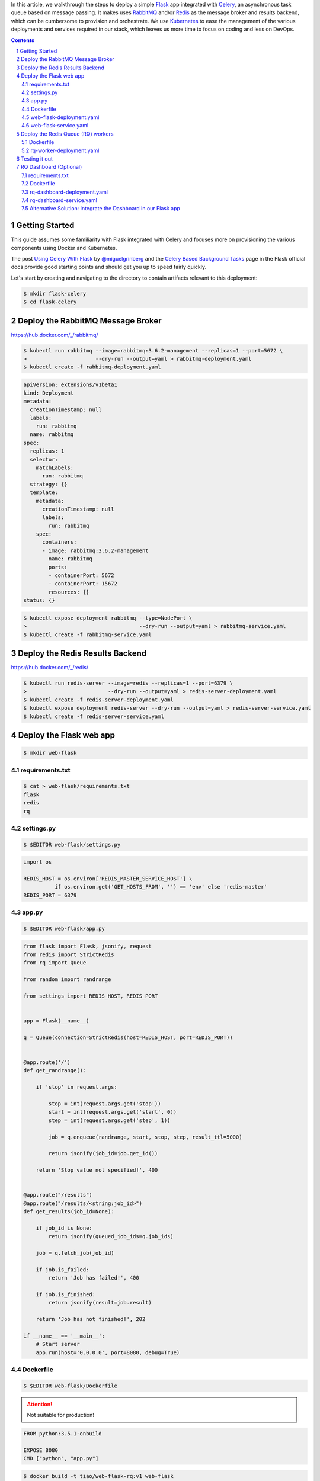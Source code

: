 .. title: Walkthrough: Deploying a Flask app with Celery Task Queue Workers and Flower Dashboard using Kubernetes
.. slug: walkthrough-deploying-a-flask-app-with-celery-task-queue-workers-and-flower-dashboard-using-kubernetes
.. date: 2016-07-07 12:38:53 UTC+10:00
.. tags: kubernetes,docker,flask,redis,celery,flower,rabbitmq,jsonpath,yaml
.. category: coding
.. link: 
.. description: 
.. type: text

In this article, we walkthrough the steps to deploy a simple Flask_ app 
integrated with Celery_, an asynchronous task queue based on message passing. It
makes uses RabbitMQ_ and/or Redis_ as the message broker and results backend,
which can be cumbersome to provision and orchestrate. We use Kubernetes_ to 
ease the management of the various deployments and services required in our 
stack, which leaves us more time to focus on coding and less on DevOps.

..  image:: ../../images/rq-dashboard.png
    :align: center

.. TEASER_END

.. _Flask: http://flask.pocoo.org/
.. _Celery: http://www.celeryproject.org/
.. _RabbitMQ: https://www.rabbitmq.com/
.. _Redis: http://redis.io/
.. _Kubernetes: http://kubernetes.io/

.. class:: well well-sm

.. contents::
.. section-numbering::

Getting Started
---------------

This guide assumes some familiarity with Flask integrated with Celery and 
focuses more on provisioning the various components using Docker and Kubernetes.

The post `Using Celery With Flask`_ by `@miguelgrinberg`_  and the 
`Celery Based Background Tasks`_ page in the Flask official docs provide good 
starting points and should get you up to speed fairly quickly.

Let's start by creating and navigating to the directory to contain artifacts 
relevant to this deployment:

..  code:: console

    $ mkdir flask-celery
    $ cd flask-celery

.. _Using Celery With Flask: http://blog.miguelgrinberg.com/post/using-celery-with-flask
.. _@miguelgrinberg: https://github.com/miguelgrinberg
.. _Celery Based Background Tasks: http://flask.pocoo.org/docs/0.11/patterns/celery/

Deploy the RabbitMQ Message Broker
----------------------------------

https://hub.docker.com/_/rabbitmq/

..  code:: console

    $ kubectl run rabbitmq --image=rabbitmq:3.6.2-management --replicas=1 --port=5672 \
    >                      --dry-run --output=yaml > rabbitmq-deployment.yaml
    $ kubectl create -f rabbitmq-deployment.yaml

..  code:: yaml

    apiVersion: extensions/v1beta1
    kind: Deployment
    metadata:
      creationTimestamp: null
      labels:
        run: rabbitmq
      name: rabbitmq
    spec:
      replicas: 1
      selector:
        matchLabels:
          run: rabbitmq
      strategy: {}
      template:
        metadata:
          creationTimestamp: null
          labels:
            run: rabbitmq
        spec:
          containers:
          - image: rabbitmq:3.6.2-management
            name: rabbitmq
            ports:
            - containerPort: 5672
            - containerPort: 15672
            resources: {}
    status: {}

..  code:: console

    $ kubectl expose deployment rabbitmq --type=NodePort \
    >                                    --dry-run --output=yaml > rabbitmq-service.yaml
    $ kubectl create -f rabbitmq-service.yaml

Deploy the Redis Results Backend
--------------------------------

https://hub.docker.com/_/redis/

..  code:: console

    $ kubectl run redis-server --image=redis --replicas=1 --port=6379 \
    >                          --dry-run --output=yaml > redis-server-deployment.yaml
    $ kubectl create -f redis-server-deployment.yaml
    $ kubectl expose deployment redis-server --dry-run --output=yaml > redis-server-service.yaml
    $ kubectl create -f redis-server-service.yaml

Deploy the Flask web app 
------------------------


..  code:: console

    $ mkdir web-flask

requirements.txt
''''''''''''''''

..  code:: console

    $ cat > web-flask/requirements.txt
    flask
    redis
    rq

settings.py
'''''''''''

..  code:: console

  $ $EDITOR web-flask/settings.py

..  code:: python

    import os

    REDIS_HOST = os.environ['REDIS_MASTER_SERVICE_HOST'] \
              if os.environ.get('GET_HOSTS_FROM', '') == 'env' else 'redis-master'
    REDIS_PORT = 6379

app.py
''''''


..  code:: console

  $ $EDITOR web-flask/app.py

..  code:: python

    from flask import Flask, jsonify, request
    from redis import StrictRedis
    from rq import Queue    

    from random import randrange    

    from settings import REDIS_HOST, REDIS_PORT 
    

    app = Flask(__name__)   

    q = Queue(connection=StrictRedis(host=REDIS_HOST, port=REDIS_PORT)) 
    

    @app.route('/')
    def get_randrange():    

        if 'stop' in request.args:  

            stop = int(request.args.get('stop'))
            start = int(request.args.get('start', 0))
            step = int(request.args.get('step', 1)) 

            job = q.enqueue(randrange, start, stop, step, result_ttl=5000)  

            return jsonify(job_id=job.get_id()) 

        return 'Stop value not specified!', 400 
    

    @app.route("/results")
    @app.route("/results/<string:job_id>")
    def get_results(job_id=None):   

        if job_id is None:
            return jsonify(queued_job_ids=q.job_ids)    

        job = q.fetch_job(job_id)   

        if job.is_failed:
            return 'Job has failed!', 400   

        if job.is_finished:
            return jsonify(result=job.result)   

        return 'Job has not finished!', 202 

    if __name__ == '__main__':
        # Start server
        app.run(host='0.0.0.0', port=8080, debug=True)

Dockerfile
''''''''''

..  code:: console

    $ $EDITOR web-flask/Dockerfile

..  attention:: Not suitable for production!

..  code:: docker

    FROM python:3.5.1-onbuild   

    EXPOSE 8080
    CMD ["python", "app.py"]

..  code:: console

    $ docker build -t tiao/web-flask-rq:v1 web-flask

..  code:: console

    $ kubectl run web-flask --image=tiao/web-flask-rq:v1 --replicas=1 --port=8080 \
    >                       --labels='app=flask,tier=frontend' \
    >                       --requests='cpu=100m,memory=100Mi' \
    >                       --env="GET_HOSTS_FROM=dns" \
    >                       --dry-run --output=yaml > web-flask-deployment.yaml

web-flask-deployment.yaml
'''''''''''''''''''''''''

..  code:: yaml     

    apiVersion: extensions/v1beta1
    kind: Deployment
    metadata:
      creationTimestamp: null
      labels:
        app: flask
        tier: frontend
      name: web-flask
    spec:
      replicas: 1
      selector:
        matchLabels:
          app: flask
          tier: frontend
      strategy: {}
      template:
        metadata:
          creationTimestamp: null
          labels:
            app: flask
            tier: frontend
        spec:
          containers:
          - env:
            - name: GET_HOSTS_FROM
              value: dns
            image: tiao/web-flask-rq:v1
            name: web-flask
            ports:
            - containerPort: 8080
            resources:
              requests:
                cpu: 100m
                memory: 100Mi
    status: {}

..  code:: console

    $ kubectl create -f web-flask-deployment.yaml
    deployment "web-flask" created
    
..  code:: console

    $ kubectl expose deployment web-flask --selector='app=flask,tier=frontend' --type=NodePort \
    >                                     --dry-run --output=yaml > web-flask-service.yaml

web-flask-service.yaml    
''''''''''''''''''''''

..  code:: yaml     

    apiVersion: v1
    kind: Service
    metadata:
      creationTimestamp: null
      labels:
        app: flask
        tier: frontend
      name: web-flask
    spec:
      ports:
      - port: 8080
        protocol: TCP
        targetPort: 8080
      selector:
        app: flask
        tier: frontend
      type: NodePort
    status:
      loadBalancer: {}

..  code:: console

    $ kubectl create -f web-flask-service.yaml
    You have exposed your service on an external port on all nodes in your
    cluster.  If you want to expose this service to the external internet, you may
    need to set up firewall rules for the service port(s) (tcp:30321) to serve traffic.

    See http://releases.k8s.io/release-1.2/docs/user-guide/services-firewalls.md for more details.
    service "web-flask" created

Deploy the Redis Queue (RQ) workers
-----------------------------------

..  code:: console

    $ mkdir rq-worker


Dockerfile
''''''''''

..  code:: docker

    FROM tiao/web-flask-rq:v1

    CMD ["rq", "worker", "--config", "settings"]

..  code:: console

    $ docker build -t tiao/rq-worker:v1 rq-worker

..  code:: console

    $ kubectl run rq-worker --image=tiao/rq-worker:v1 --replicas=5 \
    >                       --labels="app=rq,role=worker,tier=backend" \
    >                       --requests="cpu=100m,memory=100Mi" \
    >                       --env="GET_HOSTS_FROM=dns" \
    >                       --dry-run --output=yaml > rq-worker-deployment.yaml

rq-worker-deployment.yaml
'''''''''''''''''''''''''

..  code:: yaml 

    apiVersion: extensions/v1beta1
    kind: Deployment
    metadata:
      creationTimestamp: null
      labels:
        app: redis
        role: worker
        tier: backend
      name: rq-worker
    spec:
      replicas: 5
      selector:
        matchLabels:
          app: redis
          role: worker
          tier: backend
      strategy: {}
      template:
        metadata:
          creationTimestamp: null
          labels:
            app: redis
            role: worker
            tier: backend
        spec:
          containers:
          - env:
            - name: GET_HOSTS_FROM
              value: dns
            image: tiao/rq-worker:v1
            name: rq-worker
            resources:
              requests:
                cpu: 100m
                memory: 100Mi
    status: {}

..  code:: console

    $ kubectl create -f rq-worker-deployment.yaml
    deployment "rq-worker" created

Testing it out
--------------

We make make use of `JSONPath support <http://kubernetes.io/docs/user-guide/jsonpath/>`_ 
in the ``kubectl`` tool to query the ``NodePort`` for our ``web-flask`` service:

..  code:: console

    $ kubectl get service web-flask --output='jsonpath={.spec.ports[0].NodePort}'
    30321%
    $ port=$(kubectl get service web-flask --output='jsonpath={.spec.ports[0].NodePort}')
    
We construct the address for ease of reference later on:

..  code:: console

    $ address="$(minikube ip):$port"
    $ echo $address
    192.168.99.101:31637

..  code:: console

    $ open "http://${address}/?start=23&stop=31"

..  image:: ../../images/flask-rq-job.png
    :align: center

..  code:: console

    $ curl "http://${address}/?start=41&stop=45"
    {
      "job_id": "cc31bdcd-ad31-41ce-b516-2b90cd92f2a1"
    }
    $ curl "http://${address}/?start=41&stop=45" | jq '.job_id'
    "cc31bdcd-ad31-41ce-b516-2b90cd92f2a1"
    
..  code:: console

    $ curl "http://${address}/results/cc31bdcd-ad31-41ce-b516-2b90cd92f2a1"
    {
      "result": 43
    }
    $ curl "http://${address}/results/cc31bdcd-ad31-41ce-b516-2b90cd92f2a1" | jq '.result'
    43

..  code:: console

    $ curl "http://${address}/?start=53&stop=45" | jq '.job_id'
    "252b14a4-4a9e-45eb-8834-9e2078fb94ed"
    $ curl "http://${address}/results/252b14a4-4a9e-45eb-8834-9e2078fb94ed"
    Job has failed!%

RQ Dashboard (Optional)
-----------------------

..  code:: console

    $ mkdir rq-dashboard

requirements.txt
''''''''''''''''

..  code:: console

    $ echo rq-dashboard > rq-dashboard/requirements.txt

Dockerfile
''''''''''

..  code:: console

    $ $EDITOR rq-dashboard/Dockerfile

..  code:: docker

    FROM python:3.5.1-onbuild

    EXPOSE 9181
    CMD ["rq-dashboard", "--port", "9181", \
                         "--redis-host", "redis-master", \
                         "--redis-port", "6379"]

..  code:: console

    $ docker build -t tiao/rq-dashboard:v1 rq-dashboard

..  code:: console

    $ kubectl run rq-dashboard --image=tiao/rq-dashboard:v1 --replicas=1 --port=9181 \
    >                          --labels='app=rq,role=dashboard,tier=frontend' \
    >                          --requests='cpu=100m,memory=100Mi' \
    >                          --env="GET_HOSTS_FROM=env" \
    >                          --dry-run --output=yaml > rq-dashboard-deployment.yaml

rq-dashboard-deployment.yaml
''''''''''''''''''''''''''''

..  code:: yaml

    apiVersion: extensions/v1beta1
    kind: Deployment
    metadata:
      creationTimestamp: null
      labels:
        app: rq
        role: dashboard
        tier: frontend
      name: rq-dashboard
    spec:
      replicas: 1
      selector:
        matchLabels:
          app: rq
          role: dashboard
          tier: frontend
      strategy: {}
      template:
        metadata:
          creationTimestamp: null
          labels:
            app: rq
            role: dashboard
            tier: frontend
        spec:
          containers:
          - env:
            - name: GET_HOSTS_FROM
              value: env
            image: tiao/rq-dashboard:v1
            name: rq-dashboard
            ports:
            - containerPort: 9181
            resources:
              requests:
                cpu: 100m
                memory: 100Mi
    status: {}

..  code:: console

    $ kubectl create -f rq-dashboard-deployment.yaml
    deployment "rq-dashboard" created

..  code:: console

    $ kubectl expose deployment rq-dashboard --selector='app=rq,role=dashboard,tier=frontend' --type=NodePort \
    >                                        --dry-run --output=yaml > rq-dashboard-service.yaml

rq-dashboard-service.yaml
'''''''''''''''''''''''''

..  code:: yaml

    apiVersion: v1
    kind: Service
    metadata:
      creationTimestamp: null
      labels:
        app: rq
        role: dashboard
        tier: frontend
      name: rq-dashboard
    spec:
      ports:
      - port: 9181
        protocol: TCP
        targetPort: 9181
      selector:
        app: rq
        role: dashboard
        tier: frontend
      type: NodePort
    status:
      loadBalancer: {}

..  code:: console

    $ kubectl create -f rq-dashboard-service.yaml
    You have exposed your service on an external port on all nodes in your
    cluster.  If you want to expose this service to the external internet, you may
    need to set up firewall rules for the service port(s) (tcp:30645) to serve traffic.

    See http://releases.k8s.io/release-1.2/docs/user-guide/services-firewalls.md for more details.
    service "rq-dashboard" created

..  code:: console

    $ open "http://$(minikube ip):$(kubectl get service rq-dashboard --output='jsonpath={.spec.ports[0].NodePort}')"

..  thumbnail:: ../../images/rq-dashboard-failed.png
    :align: center

..  code:: console

    $ kubectl get pods
    NAME                            READY     STATUS    RESTARTS   AGE
    redis-master-2576299852-iwf15   1/1       Running   0          52m
    rq-dashboard-1288919851-n10qs   1/1       Running   0          20m
    rq-worker-3416405364-bekby      1/1       Running   0          45m
    rq-worker-3416405364-cecxu      1/1       Running   0          45m
    rq-worker-3416405364-lnxha      1/1       Running   0          45m
    rq-worker-3416405364-nc474      1/1       Running   0          45m
    rq-worker-3416405364-ztmuq      1/1       Running   0          45m
    web-flask-338777398-21dli       1/1       Running   0          47m

Alternative Solution: Integrate the Dashboard in our Flask app
''''''''''''''''''''''''''''''''''''''''''''''''''''''''''''''

..  code:: diff

    diff --git a/web-flask/app.py b/web-flask/app.py
    index af6ec48..ec7c1cd 100644
    --- a/web-flask/app.py
    +++ b/web-flask/app.py
    @@ -4,12 +4,16 @@ from rq import Queue

     from random import randrange

    -from settings import REDIS_HOST, REDIS_PORT
    -
    +import rq_dashboard
    +import settings

     app = Flask(__name__)
    +app.config.from_object(rq_dashboard.default_settings)
    +app.config.from_object(settings)
    +app.register_blueprint(rq_dashboard.blueprint, url_prefix='/dashboard')

    -q = Queue(connection=StrictRedis(host=REDIS_HOST, port=REDIS_PORT))
    +q = Queue(connection=StrictRedis(host=settings.REDIS_HOST,
    +                                 port=settings.REDIS_PORT))

..  code:: diff

    diff --git a/web-flask/requirements.txt b/web-flask/requirements.txt
    index 17dba2a..fcb5d58 100644
    --- a/web-flask/requirements.txt
    +++ b/web-flask/requirements.txt
    @@ -1,3 +1,4 @@
     flask
     redis
     rq
    +rq-dashboard

..  code:: console

    $ docker build -t tiao/web-flask-rq:v2 web-flask

..  code:: diff

    diff --git a/web-flask-deployment.yaml b/web-flask-deployment.yaml
    index a4524e6..2dc5356 100644
    --- a/web-flask-deployment.yaml
    +++ b/web-flask-deployment.yaml
    @@ -24,7 +24,7 @@ spec:
           - env:
             - name: GET_HOSTS_FROM
               value: dns
    -        image: tiao/web-flask-rq:v1
    +        image: tiao/web-flask-rq:v2
             name: web-flask
             ports:
             - containerPort: 8080

..  code:: console

    $ kubectl apply -f web-flask-deployment.yaml
    deployment "web-flask" configured

..  code:: console

    $ kubectl get deployment web-flask --output='jsonpath={.spec.template.spec.containers[*].image}'
    tiao/web-flask-rq:v2%

..  code:: console

    $ open "http://${address}/dashboard"

..  thumbnail:: ../../images/rq-dashboard-failed-flask.png
    :align: center

